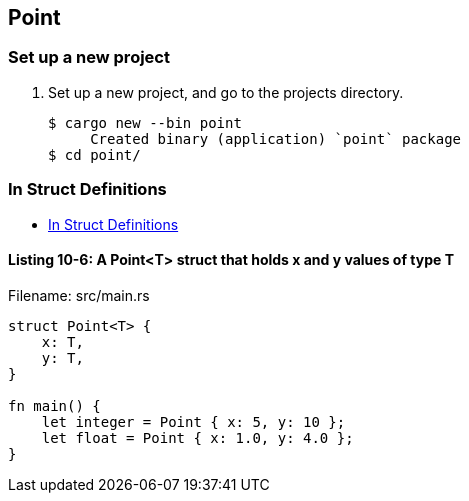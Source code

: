 == Point

=== Set up a new project
. Set up a new project, and go to the projects directory.
+
[source,console]
----
$ cargo new --bin point
     Created binary (application) `point` package
$ cd point/
----

=== In Struct Definitions

* https://doc.rust-lang.org/book/ch10-01-syntax.html#in-struct-definitions[In Struct Definitions^]

==== Listing 10-6: A Point<T> struct that holds x and y values of type T

[source,rust]
.Filename: src/main.rs
----
struct Point<T> {
    x: T,
    y: T,
}

fn main() {
    let integer = Point { x: 5, y: 10 };
    let float = Point { x: 1.0, y: 4.0 };
}
----